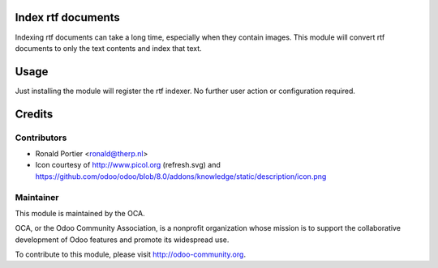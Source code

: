 Index rtf documents
===================

Indexing rtf documents can take a long time, especially when they contain
images. This module will convert rtf documents to only the text contents and
index that text.

Usage
=====

Just installing the module will register the rtf indexer. No further user
action or configuration required.

Credits
=======

Contributors
------------

* Ronald Portier <ronald@therp.nl>
* Icon courtesy of http://www.picol.org (refresh.svg) and
  https://github.com/odoo/odoo/blob/8.0/addons/knowledge/static/description/icon.png

Maintainer
----------

.. image:: http://odoo-community.org/logo.png
    :alt: Odoo Community Association
    :target: http://odoo-community.org

This module is maintained by the OCA.

OCA, or the Odoo Community Association, is a nonprofit organization whose
mission is to support the collaborative development of Odoo features and
promote its widespread use.

To contribute to this module, please visit http://odoo-community.org.
